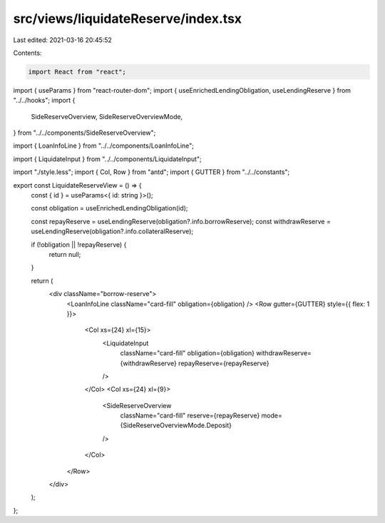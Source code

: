 src/views/liquidateReserve/index.tsx
====================================

Last edited: 2021-03-16 20:45:52

Contents:

.. code-block:: tsx

    import React from "react";
import { useParams } from "react-router-dom";
import { useEnrichedLendingObligation, useLendingReserve } from "../../hooks";
import {
  SideReserveOverview,
  SideReserveOverviewMode,
} from "../../components/SideReserveOverview";

import { LoanInfoLine } from "../../components/LoanInfoLine";

import { LiquidateInput } from "../../components/LiquidateInput";

import "./style.less";
import { Col, Row } from "antd";
import { GUTTER } from "../../constants";

export const LiquidateReserveView = () => {
  const { id } = useParams<{ id: string }>();

  const obligation = useEnrichedLendingObligation(id);

  const repayReserve = useLendingReserve(obligation?.info.borrowReserve);
  const withdrawReserve = useLendingReserve(obligation?.info.collateralReserve);

  if (!obligation || !repayReserve) {
    return null;
  }

  return (
    <div className="borrow-reserve">
      <LoanInfoLine className="card-fill" obligation={obligation} />
      <Row gutter={GUTTER} style={{ flex: 1 }}>
        <Col xs={24} xl={15}>
          <LiquidateInput
            className="card-fill"
            obligation={obligation}
            withdrawReserve={withdrawReserve}
            repayReserve={repayReserve}
          />
        </Col>
        <Col xs={24} xl={9}>
          <SideReserveOverview
            className="card-fill"
            reserve={repayReserve}
            mode={SideReserveOverviewMode.Deposit}
          />
        </Col>
      </Row>
    </div>
  );
};


